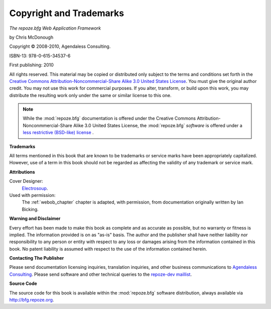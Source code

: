 Copyright and Trademarks
========================

*The repoze.bfg Web Application Framework*

by Chris McDonough

.. |copy|   unicode:: U+000A9 .. COPYRIGHT SIGN

Copyright |copy| 2008-2010, Agendaless Consulting.

ISBN-13: 978-0-615-34537-6

First publishing: 2010

All rights reserved.  This material may be copied or distributed only
subject to the terms and conditions set forth in the `Creative Commons
Attribution-Noncommercial-Share Alike 3.0 United States License
<http://creativecommons.org/licenses/by-nc-sa/3.0/us/>`_.  You must
give the original author credit.  You may not use this work for
commercial purposes.  If you alter, transform, or build upon this
work, you may distribute the resulting work only under the same or
similar license to this one.

.. note::

   While the :mod:`repoze.bfg` documentation is offered under the
   Creative Commons Attribution-Nonconmmercial-Share Alike 3.0 United
   States License, the :mod:`repoze.bfg` *software* is offered under a
   `less restrictive (BSD-like) license
   <http://repoze.org/license.html>`_ .

**Trademarks**

All terms mentioned in this book that are known to be trademarks or
service marks have been appropriately capitalized.  However, use of a
term in this book should not be regarded as affecting the validity of
any trademark or service mark.

**Attributions**

Cover Designer:
   `Electrosoup <http://www.electrosoup.co.uk>`_.

Used with permission:
   The :ref:`webob_chapter` chapter is adapted, with permission, from
   documentation originally written by Ian Bicking.

**Warning and Disclaimer**

Every effort has been made to make this book as complete and as
accurate as possible, but no warranty or fitness is implied.  The
information provided is on as "as-is" basis.  The author and the
publisher shall have neither liability nor responsibility to any
person or entity with respect to any loss or damages arising from the
information contained in this book.  No patent liability is assumed
with respect to the use of the information contained herein.

**Contacting The Publisher**

Please send documentation licensing inquiries, translation inquiries,
and other business communications to `Agendaless Consulting
<mailto:webmaster@agendaless.com>`_.  Please send software and other
technical queries to the `repoze-dev maillist
<http://lists.repoze.org/listinfo/repoze-dev>`_.

**Source Code**

The source code for this book is available within the
:mod:`repoze.bfg` software distribution, always available via
http://bfg.repoze.org.
